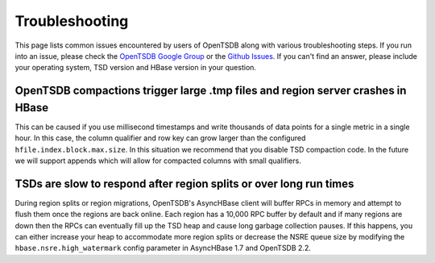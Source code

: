 Troubleshooting
===============

This page lists common issues encountered by users of OpenTSDB along with various troubleshooting steps. If you run into an issue, please check the `OpenTSDB Google Group <https://groups.google.com/forum/#!forum/opentsdb>`_ or the `Github Issues <https://github.com/OpenTSDB/opentsdb/issues>`_. If you can't find an answer, please include your operating system, TSD version and HBase version in your question.

OpenTSDB compactions trigger large .tmp files and region server crashes in HBase
^^^^^^^^^^^^^^^^^^^^^^^^^^^^^^^^^^^^^^^^^^^^^^^^^^^^^^^^^^^^^^^^^^^^^^^^^^^^^^^^

This can be caused if you use millisecond timestamps and write thousands of data points for a single metric in a single hour. In this case, the column qualifier and row key can grow larger than the configured ``hfile.index.block.max.size``. In this situation we recommend that you disable TSD compaction code. In the future we will support appends which will allow for compacted columns with small qualifiers.

TSDs are slow to respond after region splits or over long run times
^^^^^^^^^^^^^^^^^^^^^^^^^^^^^^^^^^^^^^^^^^^^^^^^^^^^^^^^^^^^^^^^^^^

During region splits or region migrations, OpenTSDB's AsyncHBase client will buffer RPCs in memory and attempt to flush them once the regions are back online. Each region has a 10,000 RPC buffer by default and if many regions are down then the RPCs can eventually fill up the TSD heap and cause long garbage collection pauses. If this happens, you can either increase your heap to accommodate more region splits or decrease the NSRE queue size by modifying the ``hbase.nsre.high_watermark`` config parameter in AsyncHBase 1.7 and OpenTSDB 2.2.
